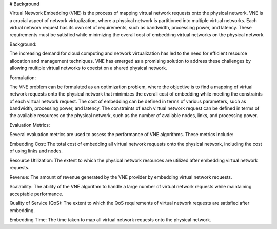 # Background

Virtual Network Embedding (VNE) is the process of mapping virtual network requests onto the physical network. VNE is a crucial aspect of network virtualization, where a physical network is partitioned into multiple virtual networks. Each virtual network request has its own set of requirements, such as bandwidth, processing power, and latency. These requirements must be satisfied while minimizing the overall cost of embedding virtual networks on the physical network.

Background:

The increasing demand for cloud computing and network virtualization has led to the need for efficient resource allocation and management techniques. VNE has emerged as a promising solution to address these challenges by allowing multiple virtual networks to coexist on a shared physical network.

Formulation:

The VNE problem can be formulated as an optimization problem, where the objective is to find a mapping of virtual network requests onto the physical network that minimizes the overall cost of embedding while meeting the constraints of each virtual network request. The cost of embedding can be defined in terms of various parameters, such as bandwidth, processing power, and latency. The constraints of each virtual network request can be defined in terms of the available resources on the physical network, such as the number of available nodes, links, and processing power.

Evaluation Metrics:

Several evaluation metrics are used to assess the performance of VNE algorithms. These metrics include:

Embedding Cost: The total cost of embedding all virtual network requests onto the physical network, including the cost of using links and nodes.

Resource Utilization: The extent to which the physical network resources are utilized after embedding virtual network requests.

Revenue: The amount of revenue generated by the VNE provider by embedding virtual network requests.

Scalability: The ability of the VNE algorithm to handle a large number of virtual network requests while maintaining acceptable performance.

Quality of Service (QoS): The extent to which the QoS requirements of virtual network requests are satisfied after embedding.

Embedding Time: The time taken to map all virtual network requests onto the physical network.